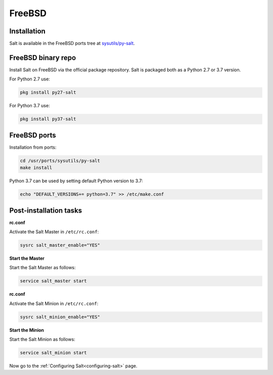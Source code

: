.. meta::
   :description: How do you install Salt on FreeBSD?
   :keywords: freebsd

=======
FreeBSD
=======

Installation
============

Salt is available in the FreeBSD ports tree at `sysutils/py-salt
<https://www.freshports.org/sysutils/py-salt/>`_.


FreeBSD binary repo
===================


Install Salt on FreeBSD via the official package repository. Salt is packaged
both as a Python 2.7 or 3.7 version.

For Python 2.7 use:

.. code-block:: bash

    pkg install py27-salt


For Python 3.7 use:

.. code-block:: bash

    pkg install py37-salt


FreeBSD ports
=============

Installation from ports:

.. code-block:: bash

    cd /usr/ports/sysutils/py-salt
    make install

Python 3.7 can be used by setting default Python version to 3.7:  
    
.. code-block:: text

    echo "DEFAULT_VERSIONS+= python=3.7" >> /etc/make.conf


Post-installation tasks
=======================


**rc.conf**

Activate the Salt Master in ``/etc/rc.conf``:

.. code-block:: bash

   sysrc salt_master_enable="YES"

**Start the Master**

Start the Salt Master as follows:

.. code-block:: bash

   service salt_master start

**rc.conf**

Activate the Salt Minion in ``/etc/rc.conf``:

.. code-block:: bash

   sysrc salt_minion_enable="YES"

**Start the Minion**

Start the Salt Minion as follows:

.. code-block:: bash

   service salt_minion start

Now go to the :ref:`Configuring Salt<configuring-salt>` page.
